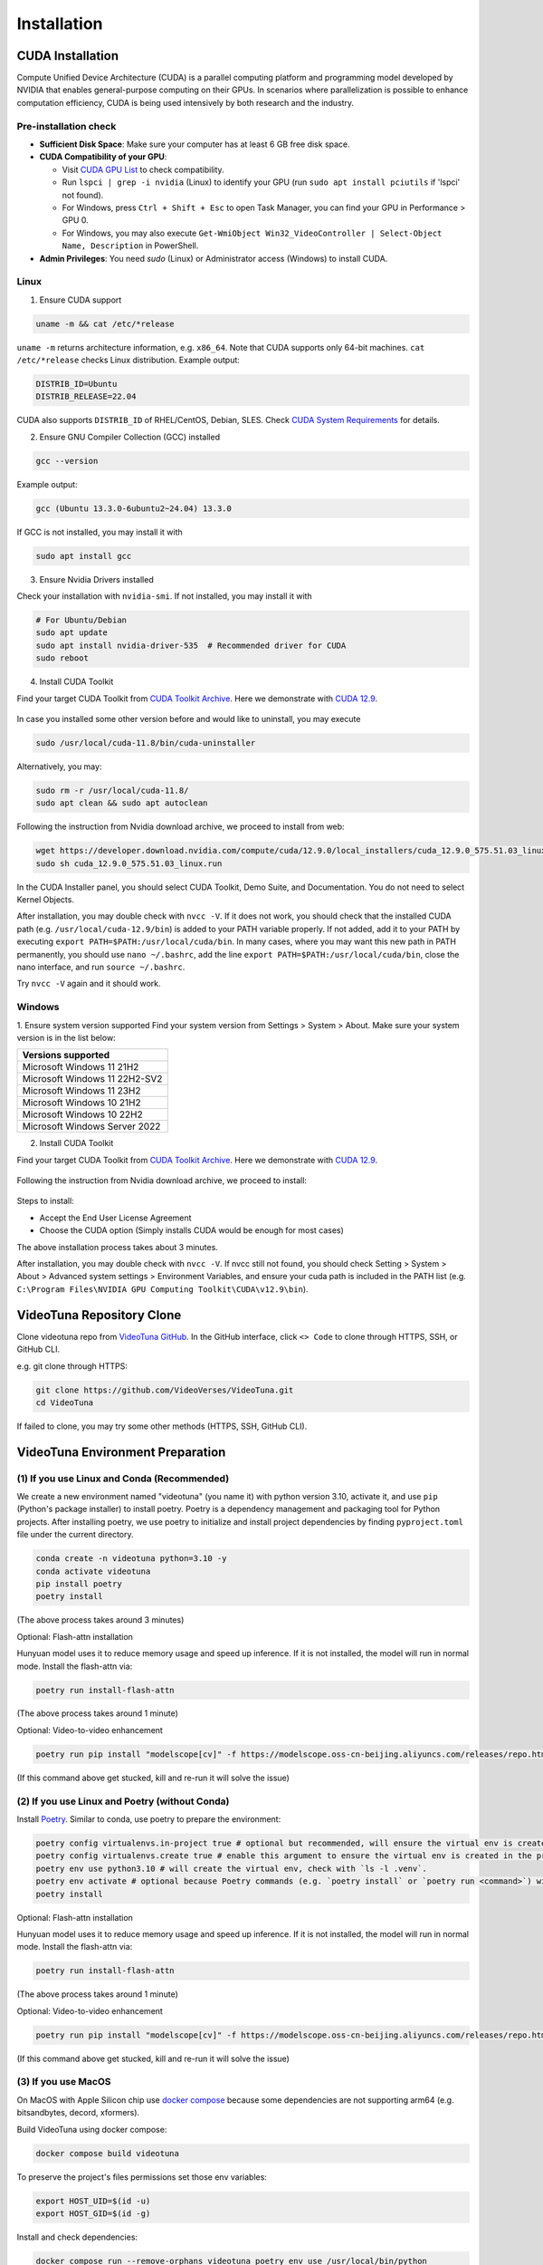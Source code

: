 .. _installation:

Installation
============

CUDA Installation
-----------------

Compute Unified Device Architecture (CUDA) is a parallel computing platform and programming model developed by NVIDIA that enables general-purpose computing on their GPUs. In scenarios where parallelization is possible to enhance computation efficiency, CUDA is being used intensively by both research and the industry.

Pre-installation check
~~~~~~~~~~~~~~~~~~~~~~
- **Sufficient Disk Space**: Make sure your computer has at least 6 GB free disk space.  
- **CUDA Compatibility of your GPU**:

  - Visit `CUDA GPU List <https://developer.nvidia.com/cuda-gpus>`_ to check compatibility.  
  - Run ``lspci | grep -i nvidia`` (Linux) to identify your GPU (run ``sudo apt install pciutils`` if 'lspci' not found).
  - For Windows, press ``Ctrl + Shift + Esc`` to open Task Manager, you can find your GPU in Performance > GPU 0.
  - For Windows, you may also execute ``Get-WmiObject Win32_VideoController | Select-Object Name, Description`` in PowerShell.

- **Admin Privileges**: You need `sudo` (Linux) or Administrator access (Windows) to install CUDA. 

Linux
~~~~~

1. Ensure CUDA support

.. code-block:: bash

    uname -m && cat /etc/*release

``uname -m`` returns architecture information, e.g. ``x86_64``. Note that CUDA supports only 64-bit machines. ``cat /etc/*release`` checks Linux distribution. Example output:

.. code-block:: bash

    DISTRIB_ID=Ubuntu
    DISTRIB_RELEASE=22.04

CUDA also supports ``DISTRIB_ID`` of RHEL/CentOS, Debian, SLES. Check `CUDA System Requirements <https://docs.nvidia.com/cuda/cuda-installation-guide-linux/index.html#system-requirements>`_ for details.

2. Ensure GNU Compiler Collection (GCC) installed

.. code-block:: bash

    gcc --version

Example output:

.. code-block:: bash

    gcc (Ubuntu 13.3.0-6ubuntu2~24.04) 13.3.0

If GCC is not installed, you may install it with

.. code-block:: bash

    sudo apt install gcc

3. Ensure Nvidia Drivers installed

Check your installation with ``nvidia-smi``. If not installed, you may install it with

.. code-block:: bash

    # For Ubuntu/Debian
    sudo apt update
    sudo apt install nvidia-driver-535  # Recommended driver for CUDA
    sudo reboot

4. Install CUDA Toolkit

Find your target CUDA Toolkit from `CUDA Toolkit Archive <https://developer.nvidia.com/cuda-toolkit-archive>`_. Here we demonstrate with `CUDA 12.9 <https://developer.nvidia.com/cuda-12-9-0-download-archive/>`_. 

    .. image:: ../assets/CUDA12.9-demo-version-panel.png

In case you installed some other version before and would like to uninstall, you may execute

.. code-block:: bash

    sudo /usr/local/cuda-11.8/bin/cuda-uninstaller

Alternatively, you may:

.. code-block:: bash

    sudo rm -r /usr/local/cuda-11.8/
    sudo apt clean && sudo apt autoclean

Following the instruction from Nvidia download archive, we proceed to install from web:

.. code-block:: bash

    wget https://developer.download.nvidia.com/compute/cuda/12.9.0/local_installers/cuda_12.9.0_575.51.03_linux.run
    sudo sh cuda_12.9.0_575.51.03_linux.run

In the CUDA Installer panel, you should select CUDA Toolkit, Demo Suite, and Documentation. You do not need to select Kernel Objects.

After installation, you may double check with ``nvcc -V``. If it does not work, you should check that the installed CUDA path (e.g. ``/usr/local/cuda-12.9/bin``) is added to your PATH variable properly. If not added, add it to your PATH by executing ``export PATH=$PATH:/usr/local/cuda/bin``. In many cases, where you may want this new path in PATH permanently, you should use ``nano ~/.bashrc``, add the line ``export PATH=$PATH:/usr/local/cuda/bin``, close the nano interface, and run ``source ~/.bashrc``. 

Try ``nvcc -V`` again and it should work.

Windows
~~~~~~~

1. Ensure system version supported
Find your system version from Settings > System > About. Make sure your system version is in the list below:

.. list-table::
   :widths: 50
   :header-rows: 1

   * - Versions supported
   * - Microsoft Windows 11 21H2
   * - Microsoft Windows 11 22H2-SV2
   * - Microsoft Windows 11 23H2
   * - Microsoft Windows 10 21H2
   * - Microsoft Windows 10 22H2
   * - Microsoft Windows Server 2022

2. Install CUDA Toolkit

Find your target CUDA Toolkit from `CUDA Toolkit Archive <https://developer.nvidia.com/cuda-toolkit-archive>`_. Here we demonstrate with `CUDA 12.9 <https://developer.nvidia.com/cuda-12-9-0-download-archive/>`_.

  .. image:: ../assets/CUDA12.9-demo-version-panel-windows.png

Following the instruction from Nvidia download archive, we proceed to install:

  .. image:: ../assets/install_instr_windows.png

Steps to install: 

- Accept the End User License Agreement 
- Choose the CUDA option (Simply installs CUDA would be enough for most cases) 

The above installation process takes about 3 minutes.

After installation, you may double check with ``nvcc -V``. If nvcc still not found, you should check Setting > System > About > Advanced system settings > Environment Variables, and ensure your cuda path is included in the PATH list (e.g. ``C:\Program Files\NVIDIA GPU Computing Toolkit\CUDA\v12.9\bin``). 

VideoTuna Repository Clone
--------------------------
Clone videotuna repo from `VideoTuna GitHub <https://github.com/VideoVerses/VideoTuna>`_. In the GitHub interface, click ``<> Code`` to clone through HTTPS, SSH, or GitHub CLI. 

e.g. git clone through HTTPS:

.. code-block:: bash

    git clone https://github.com/VideoVerses/VideoTuna.git
    cd VideoTuna

If failed to clone, you may try some other methods (HTTPS, SSH, GitHub CLI).

VideoTuna Environment Preparation
---------------------------------
(1) If you use Linux and Conda (Recommended)
~~~~~~~~~~~~~~~~~~~~~~~~~~~~~~~~~~~~~~~~~~~~

We create a new environment named "videotuna" (you name it) with python version 3.10, activate it, and use ``pip`` (Python's package installer) to install poetry. Poetry is a dependency management and packaging tool for Python projects. After installing poetry, we use poetry to initialize and install project dependencies by finding ``pyproject.toml`` file under the current directory.

.. code-block:: bash

    conda create -n videotuna python=3.10 -y
    conda activate videotuna
    pip install poetry
    poetry install

(The above process takes around 3 minutes)

Optional: Flash-attn installation

Hunyuan model uses it to reduce memory usage and speed up inference. If it is not installed, the model will run in normal mode. Install the flash-attn via:

.. code-block:: bash

    poetry run install-flash-attn 

(The above process takes around 1 minute)

Optional: Video-to-video enhancement

.. code-block:: bash

    poetry run pip install "modelscope[cv]" -f https://modelscope.oss-cn-beijing.aliyuncs.com/releases/repo.html

(If this command above get stucked, kill and re-run it will solve the issue)

(2) If you use Linux and Poetry (without Conda)
~~~~~~~~~~~~~~~~~~~~~~~~~~~~~~~~~~~~~~~~~~~~~~~

Install `Poetry <https://python-poetry.org/docs/#installation>`_. Similar to conda, use poetry to prepare the environment:

.. code-block:: bash

    poetry config virtualenvs.in-project true # optional but recommended, will ensure the virtual env is created in the project root
    poetry config virtualenvs.create true # enable this argument to ensure the virtual env is created in the project root
    poetry env use python3.10 # will create the virtual env, check with `ls -l .venv`.
    poetry env activate # optional because Poetry commands (e.g. `poetry install` or `poetry run <command>`) will always automatically load the virtual env.
    poetry install

Optional: Flash-attn installation

Hunyuan model uses it to reduce memory usage and speed up inference. If it is not installed, the model will run in normal mode. Install the flash-attn via:

.. code-block:: bash

    poetry run install-flash-attn 

(The above process takes around 1 minute)

Optional: Video-to-video enhancement

.. code-block:: bash

    poetry run pip install "modelscope[cv]" -f https://modelscope.oss-cn-beijing.aliyuncs.com/releases/repo.html

(If this command above get stucked, kill and re-run it will solve the issue)

(3) If you use MacOS
~~~~~~~~~~~~~~~~~~~~

On MacOS with Apple Silicon chip use `docker compose <https://docs.docker.com/compose/>`_ because some dependencies are not supporting arm64 (e.g. bitsandbytes, decord, xformers).

Build VideoTuna using docker compose:

.. code-block:: bash

    docker compose build videotuna

To preserve the project's files permissions set those env variables:

.. code-block:: bash

    export HOST_UID=$(id -u)
    export HOST_GID=$(id -g)

Install and check dependencies:

.. code-block:: bash

    docker compose run --remove-orphans videotuna poetry env use /usr/local/bin/python
    docker compose run --remove-orphans videotuna poetry run python -m pip install --upgrade pip setuptools wheel
    docker compose run --remove-orphans videotuna poetry install
    docker compose run --remove-orphans videotuna poetry run pip install "modelscope[cv]" -f https://modelscope.oss-cn-beijing.aliyuncs.com/releases/repo.html
    docker compose run --remove-orphans videotuna poetry add wheel
    
    docker compose run --remove-orphans videotuna poetry run pip freeze # Check dependencies

(Installing swissarmytransformer might hang. Just try again and it should work)

Run Poetry commands:

.. code-block:: bash

    docker compose run --remove-orphans videotuna poetry run format

Start a terminal:

.. code-block:: bash

    docker compose run -it --remove-orphans videotuna bash





